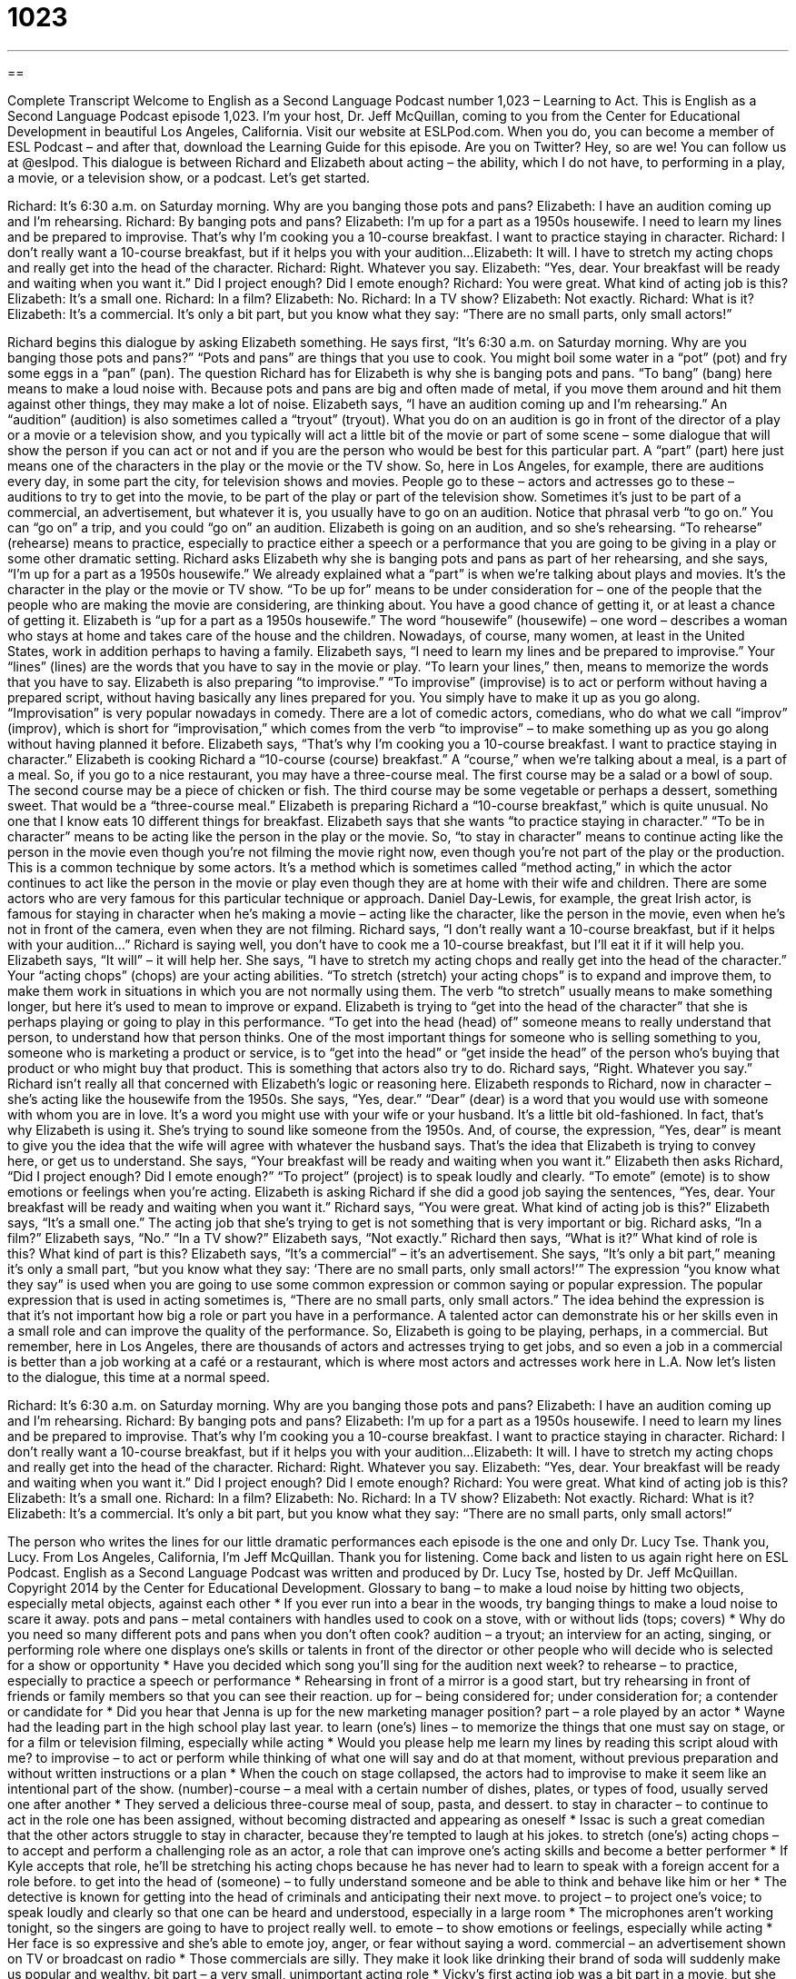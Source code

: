 = 1023
:toc: left
:toclevels: 3
:sectnums:
:stylesheet: ../../../myAdocCss.css

'''

== 

Complete Transcript
Welcome to English as a Second Language Podcast number 1,023 – Learning to Act.
This is English as a Second Language Podcast episode 1,023. I’m your host, Dr. Jeff McQuillan, coming to you from the Center for Educational Development in beautiful Los Angeles, California.
Visit our website at ESLPod.com. When you do, you can become a member of ESL Podcast – and after that, download the Learning Guide for this episode. Are you on Twitter? Hey, so are we! You can follow us at @eslpod.
This dialogue is between Richard and Elizabeth about acting – the ability, which I do not have, to performing in a play, a movie, or a television show, or a podcast. Let’s get started.
[start of dialogue]
Richard: It’s 6:30 a.m. on Saturday morning. Why are you banging those pots and pans?
Elizabeth: I have an audition coming up and I’m rehearsing.
Richard: By banging pots and pans?
Elizabeth: I’m up for a part as a 1950s housewife. I need to learn my lines and be prepared to improvise. That’s why I’m cooking you a 10-course breakfast. I want to practice staying in character.
Richard: I don’t really want a 10-course breakfast, but if it helps you with your audition...
Elizabeth: It will. I have to stretch my acting chops and really get into the head of the character.
Richard: Right. Whatever you say.
Elizabeth: “Yes, dear. Your breakfast will be ready and waiting when you want it.” Did I project enough? Did I emote enough?
Richard: You were great. What kind of acting job is this?
Elizabeth: It’s a small one.
Richard: In a film?
Elizabeth: No.
Richard: In a TV show?
Elizabeth: Not exactly.
Richard: What is it?
Elizabeth: It’s a commercial. It’s only a bit part, but you know what they say: “There are no small parts, only small actors!”
[end of dialogue]
Richard begins this dialogue by asking Elizabeth something. He says first, “It’s 6:30 a.m. on Saturday morning. Why are you banging those pots and pans?” “Pots and pans” are things that you use to cook. You might boil some water in a “pot” (pot) and fry some eggs in a “pan” (pan). The question Richard has for Elizabeth is why she is banging pots and pans. “To bang” (bang) here means to make a loud noise with. Because pots and pans are big and often made of metal, if you move them around and hit them against other things, they may make a lot of noise.
Elizabeth says, “I have an audition coming up and I’m rehearsing.” An “audition” (audition) is also sometimes called a “tryout” (tryout). What you do on an audition is go in front of the director of a play or a movie or a television show, and you typically will act a little bit of the movie or part of some scene – some dialogue that will show the person if you can act or not and if you are the person who would be best for this particular part. A “part” (part) here just means one of the characters in the play or the movie or the TV show.
So, here in Los Angeles, for example, there are auditions every day, in some part the city, for television shows and movies. People go to these – actors and actresses go to these – auditions to try to get into the movie, to be part of the play or part of the television show. Sometimes it’s just to be part of a commercial, an advertisement, but whatever it is, you usually have to go on an audition. Notice that phrasal verb “to go on.” You can “go on” a trip, and you could “go on” an audition.
Elizabeth is going on an audition, and so she’s rehearsing. “To rehearse” (rehearse) means to practice, especially to practice either a speech or a performance that you are going to be giving in a play or some other dramatic setting. Richard asks Elizabeth why she is banging pots and pans as part of her rehearsing, and she says, “I’m up for a part as a 1950s housewife.” We already explained what a “part” is when we’re talking about plays and movies. It’s the character in the play or the movie or TV show.
“To be up for” means to be under consideration for – one of the people that the people who are making the movie are considering, are thinking about. You have a good chance of getting it, or at least a chance of getting it. Elizabeth is “up for a part as a 1950s housewife.” The word “housewife” (housewife) – one word – describes a woman who stays at home and takes care of the house and the children. Nowadays, of course, many women, at least in the United States, work in addition perhaps to having a family.
Elizabeth says, “I need to learn my lines and be prepared to improvise.” Your “lines” (lines) are the words that you have to say in the movie or play. “To learn your lines,” then, means to memorize the words that you have to say. Elizabeth is also preparing “to improvise.” “To improvise” (improvise) is to act or perform without having a prepared script, without having basically any lines prepared for you. You simply have to make it up as you go along.
“Improvisation” is very popular nowadays in comedy. There are a lot of comedic actors, comedians, who do what we call “improv” (improv), which is short for “improvisation,” which comes from the verb “to improvise” – to make something up as you go along without having planned it before.
Elizabeth says, “That’s why I’m cooking you a 10-course breakfast. I want to practice staying in character.” Elizabeth is cooking Richard a “10-course (course) breakfast.” A “course,” when we’re talking about a meal, is a part of a meal. So, if you go to a nice restaurant, you may have a three-course meal. The first course may be a salad or a bowl of soup. The second course may be a piece of chicken or fish. The third course may be some vegetable or perhaps a dessert, something sweet. That would be a “three-course meal.”
Elizabeth is preparing Richard a “10-course breakfast,” which is quite unusual. No one that I know eats 10 different things for breakfast. Elizabeth says that she wants “to practice staying in character.” “To be in character” means to be acting like the person in the play or the movie. So, “to stay in character” means to continue acting like the person in the movie even though you’re not filming the movie right now, even though you’re not part of the play or the production.
This is a common technique by some actors. It’s a method which is sometimes called “method acting,” in which the actor continues to act like the person in the movie or play even though they are at home with their wife and children. There are some actors who are very famous for this particular technique or approach. Daniel Day-Lewis, for example, the great Irish actor, is famous for staying in character when he’s making a movie – acting like the character, like the person in the movie, even when he’s not in front of the camera, even when they are not filming.
Richard says, “I don’t really want a 10-course breakfast, but if it helps with your audition…” Richard is saying well, you don’t have to cook me a 10-course breakfast, but I’ll eat it if it will help you. Elizabeth says, “It will” – it will help her. She says, “I have to stretch my acting chops and really get into the head of the character.”
Your “acting chops” (chops) are your acting abilities. “To stretch (stretch) your acting chops” is to expand and improve them, to make them work in situations in which you are not normally using them. The verb “to stretch” usually means to make something longer, but here it’s used to mean to improve or expand. Elizabeth is trying to “get into the head of the character” that she is perhaps playing or going to play in this performance. “To get into the head (head) of” someone means to really understand that person, to understand how that person thinks.
One of the most important things for someone who is selling something to you, someone who is marketing a product or service, is to “get into the head” or “get inside the head” of the person who’s buying that product or who might buy that product. This is something that actors also try to do. Richard says, “Right. Whatever you say.” Richard isn’t really all that concerned with Elizabeth’s logic or reasoning here.
Elizabeth responds to Richard, now in character – she’s acting like the housewife from the 1950s. She says, “Yes, dear.” “Dear” (dear) is a word that you would use with someone with whom you are in love. It’s a word you might use with your wife or your husband. It’s a little bit old-fashioned. In fact, that’s why Elizabeth is using it. She’s trying to sound like someone from the 1950s. And, of course, the expression, “Yes, dear” is meant to give you the idea that the wife will agree with whatever the husband says. That’s the idea that Elizabeth is trying to convey here, or get us to understand.
She says, “Your breakfast will be ready and waiting when you want it.” Elizabeth then asks Richard, “Did I project enough? Did I emote enough?” “To project” (project) is to speak loudly and clearly. “To emote” (emote) is to show emotions or feelings when you’re acting. Elizabeth is asking Richard if she did a good job saying the sentences, “Yes, dear. Your breakfast will be ready and waiting when you want it.”
Richard says, “You were great. What kind of acting job is this?” Elizabeth says, “It’s a small one.” The acting job that she’s trying to get is not something that is very important or big. Richard asks, “In a film?” Elizabeth says, “No.” “In a TV show?” Elizabeth says, “Not exactly.” Richard then says, “What is it?” What kind of role is this? What kind of part is this? Elizabeth says, “It’s a commercial” – it’s an advertisement. She says, “It’s only a bit part,” meaning it’s only a small part, “but you know what they say: ‘There are no small parts, only small actors!’”
The expression “you know what they say” is used when you are going to use some common expression or common saying or popular expression. The popular expression that is used in acting sometimes is, “There are no small parts, only small actors.” The idea behind the expression is that it’s not important how big a role or part you have in a performance. A talented actor can demonstrate his or her skills even in a small role and can improve the quality of the performance.
So, Elizabeth is going to be playing, perhaps, in a commercial. But remember, here in Los Angeles, there are thousands of actors and actresses trying to get jobs, and so even a job in a commercial is better than a job working at a café or a restaurant, which is where most actors and actresses work here in L.A.
Now let’s listen to the dialogue, this time at a normal speed.
[start of dialogue]
Richard: It’s 6:30 a.m. on Saturday morning. Why are you banging those pots and pans?
Elizabeth: I have an audition coming up and I’m rehearsing.
Richard: By banging pots and pans?
Elizabeth: I’m up for a part as a 1950s housewife. I need to learn my lines and be prepared to improvise. That’s why I’m cooking you a 10-course breakfast. I want to practice staying in character.
Richard: I don’t really want a 10-course breakfast, but if it helps you with your audition...
Elizabeth: It will. I have to stretch my acting chops and really get into the head of the character.
Richard: Right. Whatever you say.
Elizabeth: “Yes, dear. Your breakfast will be ready and waiting when you want it.” Did I project enough? Did I emote enough?
Richard: You were great. What kind of acting job is this?
Elizabeth: It’s a small one.
Richard: In a film?
Elizabeth: No.
Richard: In a TV show?
Elizabeth: Not exactly.
Richard: What is it?
Elizabeth: It’s a commercial. It’s only a bit part, but you know what they say: “There are no small parts, only small actors!”
[end of dialogue]
The person who writes the lines for our little dramatic performances each episode is the one and only Dr. Lucy Tse. Thank you, Lucy.
From Los Angeles, California, I’m Jeff McQuillan. Thank you for listening. Come back and listen to us again right here on ESL Podcast.
English as a Second Language Podcast was written and produced by Dr. Lucy Tse, hosted by Dr. Jeff McQuillan. Copyright 2014 by the Center for Educational Development.
Glossary
to bang – to make a loud noise by hitting two objects, especially metal objects, against each other
* If you ever run into a bear in the woods, try banging things to make a loud noise to scare it away.
pots and pans – metal containers with handles used to cook on a stove, with or without lids (tops; covers)
* Why do you need so many different pots and pans when you don’t often cook?
audition – a tryout; an interview for an acting, singing, or performing role where one displays one’s skills or talents in front of the director or other people who will decide who is selected for a show or opportunity
* Have you decided which song you’ll sing for the audition next week?
to rehearse – to practice, especially to practice a speech or performance
* Rehearsing in front of a mirror is a good start, but try rehearsing in front of friends or family members so that you can see their reaction.
up for – being considered for; under consideration for; a contender or candidate for
* Did you hear that Jenna is up for the new marketing manager position?
part – a role played by an actor
* Wayne had the leading part in the high school play last year.
to learn (one’s) lines – to memorize the things that one must say on stage, or for a film or television filming, especially while acting
* Would you please help me learn my lines by reading this script aloud with me?
to improvise – to act or perform while thinking of what one will say and do at that moment, without previous preparation and without written instructions or a plan
* When the couch on stage collapsed, the actors had to improvise to make it seem like an intentional part of the show.
(number)-course – a meal with a certain number of dishes, plates, or types of food, usually served one after another
* They served a delicious three-course meal of soup, pasta, and dessert.
to stay in character – to continue to act in the role one has been assigned, without becoming distracted and appearing as oneself
* Issac is such a great comedian that the other actors struggle to stay in character, because they’re tempted to laugh at his jokes.
to stretch (one’s) acting chops – to accept and perform a challenging role as an actor, a role that can improve one’s acting skills and become a better performer
* If Kyle accepts that role, he’ll be stretching his acting chops because he has never had to learn to speak with a foreign accent for a role before.
to get into the head of (someone) – to fully understand someone and be able to think and behave like him or her
* The detective is known for getting into the head of criminals and anticipating their next move.
to project – to project one’s voice; to speak loudly and clearly so that one can be heard and understood, especially in a large room
* The microphones aren’t working tonight, so the singers are going to have to project really well.
to emote – to show emotions or feelings, especially while acting
* Her face is so expressive and she’s able to emote joy, anger, or fear without saying a word.
commercial – an advertisement shown on TV or broadcast on radio
* Those commercials are silly. They make it look like drinking their brand of soda will suddenly make us popular and wealthy.
bit part – a very small, unimportant acting role
* Vicky’s first acting job was a bit part in a movie, but she has accepted many bigger roles since then.
there are no small parts, only small actors – a phrase used to mean that no parts or roles are unimportant, and a talented actor can demonstrate his or her skills even in the least important roles, improving the quality of the overall performance
* Kelly was really disappointed to be a tree in the school play, but she felt better when her teacher said, “Remember, there are no small parts, only small actors.”
Comprehension Questions
1. Why is Elizabeth cooking in the kitchen?
a) Because she has accepted a new role as a 1950s housewife.
b) Because she is trying to get a role as a 1950s housewife.
c) Because she plans to write a book about a 1950s housewife.
2. What is 10-course breakfast?
a) A breakfast with 10 different types of foods.
b) A breakfast made with 10 ingredients.
c) A breakfast that cost 10 dollars.
Answers at bottom.
What Else Does It Mean?
up for
The phrase “up for,” in this podcast, means being considered for or under consideration for: “It’s an honor to be up for the award, but it will probably be given to someone else.” The phrase “up for sale” means available for purchase: “They’re going to put their home up for sale in the spring.” The phrase “up for it” means interested and ready to do something: “We’re planning to go on a long kayak adventure next weekend. Are you up for it?” The phrase “up to here” is used to express frustration: “I’ve had it up to here with your complaints!” Finally, the phrase “something is up” means that there is a problem, but one isn’t sure what it is: “Heather hasn’t been in school for over two weeks. Something is up.”
to project
In this podcast, the verb “to project” means to speak loudly and clearly so that one can be heard and understood, especially in a large room: “Make sure you project during the presentation so that everyone can hear you.” When talking about calculations, “to project” means to forecast, or to make an educated guess about the amount or level of something in the future: “We’re pretty good at projecting sales for the next six months, but beyond that, there are too many variables.” The verb “to project” sometimes means to stick out from another surface: “Quentin often hits his hip against this part of the kitchen counter, which projects out from the corner.”
Culture Note
How Casting Calls Work
“Casting calls” are used in the process of selecting the “cast” (the group of actors, singers, dancers, and other performers) who will perform in a play, movie, or TV show. Usually “aspiring” (hoping and wanting to have or do something, and working toward it) actors perform a short “monologue” (an acting performance in which only one person speaks; not a dialogue) or singers sing a short song in front of a “panel” (a group of people who judge something) that might include the director, producer, or other “executives” (people with decision-making power in an organization or business).
“Open casting,” sometimes known as “cattle calls,” describes casting calls that are “open to the public” so that anyone can attend, audition, and try to get a role in the production. Other productions allow people to audition “by invitation only” (only if they have received an invitation).
In most cases, the people who audition do not receive “immediate” (right away) “feedback” (information about how well or poorly one has performed). After a few hours or a few days, the “casting director” (the person who is responsible for selecting actors) might start making “callbacks,” which are invitations for their favorite actors to return to continue auditioning. At that point, the actors might be asked to read from the script for the production, instead of performing an unrelated monologue.
Eventually, the casting director makes his or her decision and posts a “casting list” (a full list of all the people who will play a role in a production, as well as their “respective” (belonging to each person) roles).
Comprehension Answers
1 - b
2 - a